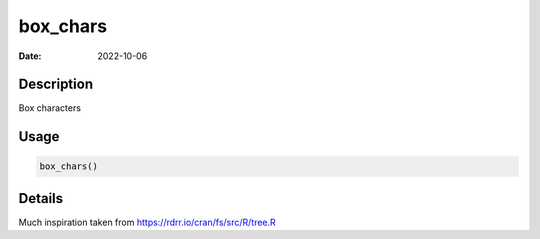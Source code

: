 =========
box_chars
=========

:Date: 2022-10-06

Description
===========

Box characters

Usage
=====

.. code:: r

   box_chars()

Details
=======

Much inspiration taken from https://rdrr.io/cran/fs/src/R/tree.R
